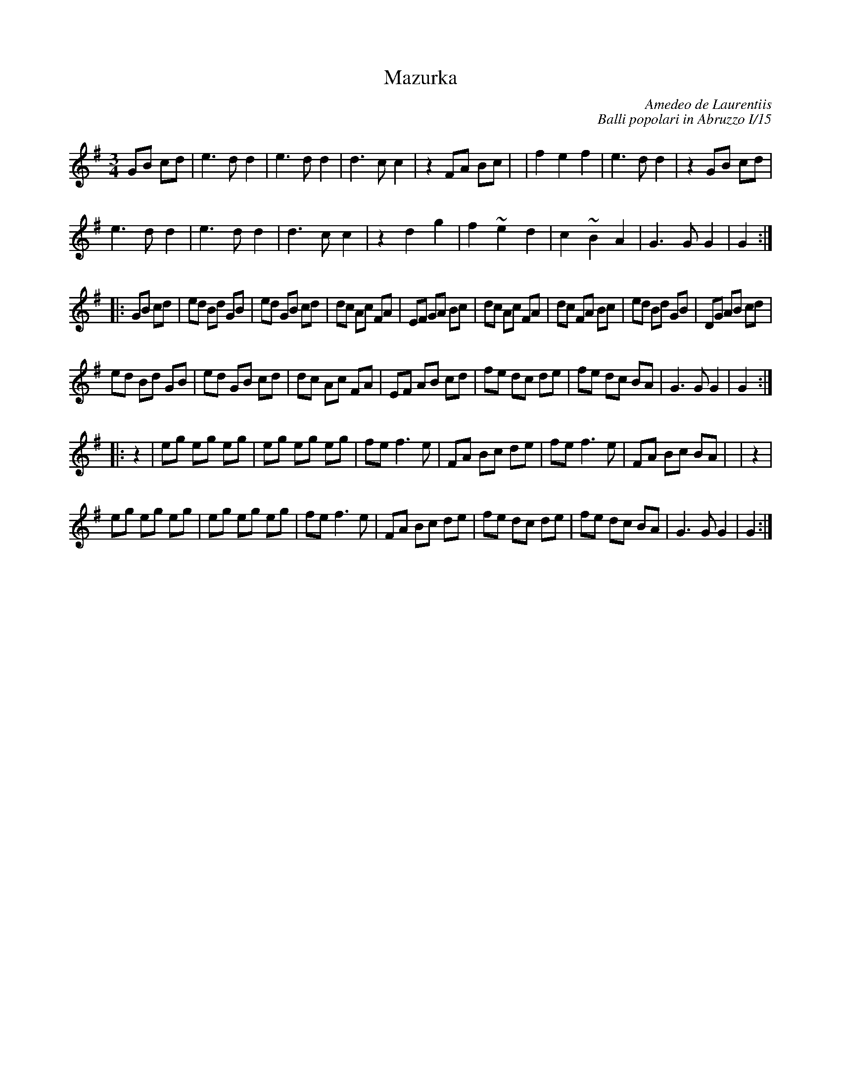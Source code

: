X: 1
T:Mazurka
C:Amedeo de Laurentiis
C:Balli popolari in Abruzzo I/15
M:3/4
L:1/8
K:G
GB cd|e3dd2|e3dd2|d3cc2|z2FA Bc|\
+d3f3+ +Ac+ +A2c2+|f2e2f2|e3 dd2|z2GB cd|
e3dd2|e3dd2|d3cc2|z2d2g2|\
f2~e2d2|c2~B2A2|G3GG2|G2:|
|:GB cd|ed Bd GB|ed GB cd|dc Ac FA|EF GA Bc|\
dc Ac FA|dc FA Bc|ed Bd GB|DG AB cd|
ed Bd GB|ed GB cd|dc Ac FA|EF AB cd|\
fe dc de| fe dc BA|G3GG2|G2:|
|:z2+B2d2+|eg eg eg|eg eg eg|fe f3e|FA Bc de|\
fe f3e|FA Bc BA|+c6-e6-+|+c2e2+z2+c2e2+|
eg eg eg|eg eg eg|fe f3e|FA Bc de|\
fe dc de| fe dc BA|G3GG2|G2:|
